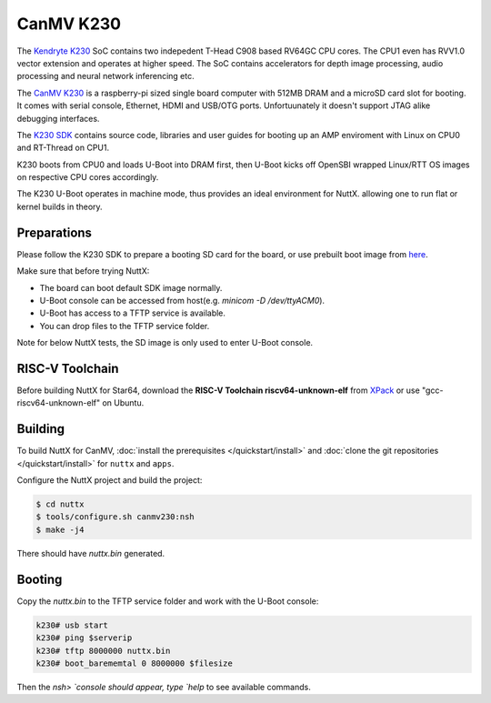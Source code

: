 =============
CanMV K230
=============

The `Kendryte K230 <https://www.canaan.io/product/k230>`_ SoC contains two indepedent T-Head C908 based RV64GC CPU cores. The CPU1 even has RVV1.0 vector extension and operates at higher speed. The SoC contains accelerators for depth image processing, audio processing and neural network inferencing etc.

The `CanMV K230 <https://developer.canaan-creative.com/k230/dev/zh/CanMV_K230_%E6%95%99%E7%A8%8B.html>`_ is a raspberry-pi sized single board computer with 512MB DRAM and a microSD card slot for booting. It comes with serial console, Ethernet, HDMI and USB/OTG ports. Unfortuunately it doesn't support JTAG alike debugging interfaces.

The `K230 SDK <https://github.com/kendryte/k230_sdk>`_ contains source code, libraries and user guides for booting up an AMP enviroment with Linux on CPU0 and RT-Thread on CPU1. 

K230 boots from CPU0 and loads U-Boot into DRAM first, then U-Boot kicks off OpenSBI wrapped Linux/RTT OS images on respective CPU cores accordingly.

The K230 U-Boot operates in machine mode, thus provides an ideal environment for NuttX. allowing one to run flat or kernel builds in theory.


Preparations
============

Please follow the K230 SDK to prepare a booting SD card for the board, or use prebuilt boot image from `here <https://kendryte-download.canaan-creative.com/developer/k230/k230_canmv_sdcard_v1.2_nncase_v2.5.1.img.gz>`_. 

Make sure that before trying NuttX:

- The board can boot default SDK image normally.
- U-Boot console can be accessed from host(e.g. `minicom -D /dev/ttyACM0`).
- U-Boot has access to a TFTP service is available.
- You can drop files to the TFTP service folder.

Note for below NuttX tests, the SD image is only used to enter U-Boot console.

RISC-V Toolchain
================

Before building NuttX for Star64, download the **RISC-V Toolchain riscv64-unknown-elf** from `XPack <https://github.com/xpack-dev-tools/riscv-none-elf-gcc-xpack>`_ or use "gcc-riscv64-unknown-elf" on Ubuntu.


Building
========

To build NuttX for CanMV, :doc:`install the prerequisites </quickstart/install>` and :doc:`clone the git repositories </quickstart/install>` for ``nuttx`` and ``apps``.

Configure the NuttX project and build the project:

.. code:: console

   $ cd nuttx
   $ tools/configure.sh canmv230:nsh
   $ make -j4

There should have `nuttx.bin` generated.

Booting
=======

Copy the `nuttx.bin` to the TFTP service folder and work with the U-Boot console:

.. code:: console

   k230# usb start
   k230# ping $serverip
   k230# tftp 8000000 nuttx.bin
   k230# boot_barememtal 0 8000000 $filesize

Then the `nsh> `console should appear, type `help` to see available commands.
